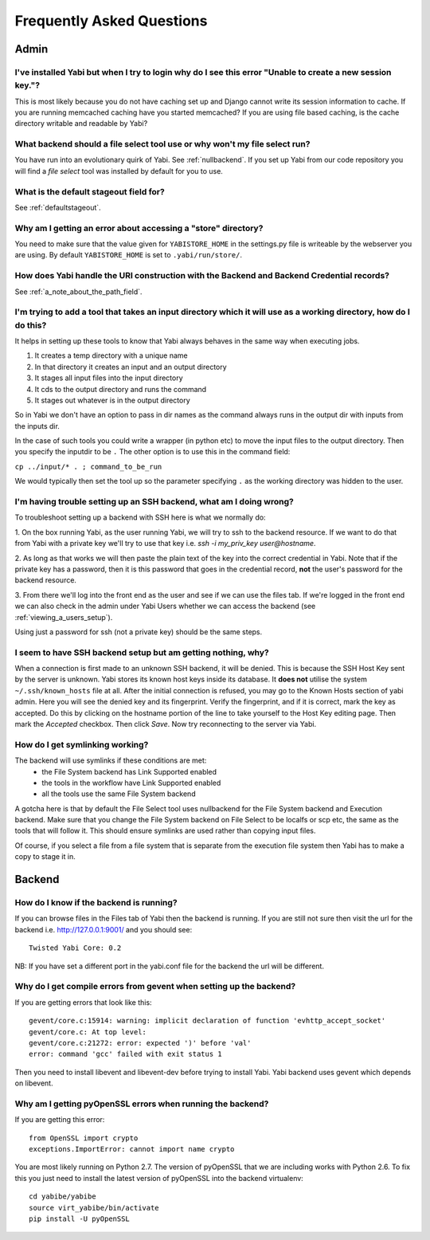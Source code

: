 .. _faq:

Frequently Asked Questions
==========================

Admin
-----

I've installed Yabi but when I try to login why do I see this error "Unable to create a new session key."?
^^^^^^^^^^^^^^^^^^^^^^^^^^^^^^^^^^^^^^^^^^^^^^^^^^^^^^^^^^^^^^^^^^^^^^^^^^^^^^^^^^^^^^^^^^^^^^^^^^^^^^^^^^

This is most likely because you do not have caching set up and Django cannot write its session information to cache. If 
you are running memcached caching have you started memcached? If you are using file based caching, is the cache directory
writable and readable by Yabi?

What backend should a file select tool use or why won't my file select run?
^^^^^^^^^^^^^^^^^^^^^^^^^^^^^^^^^^^^^^^^^^^^^^^^^^^^^^^^^^^^^^^^^^^^^^^^^^^

You have run into an evolutionary quirk of Yabi. See :ref:`nullbackend`. If you set up Yabi from our code repository
you will find a `file select` tool was installed by default for you to use.

What is the default stageout field for?
^^^^^^^^^^^^^^^^^^^^^^^^^^^^^^^^^^^^^^^
See :ref:`defaultstageout`.

Why am I getting an error about accessing a "store" directory?
^^^^^^^^^^^^^^^^^^^^^^^^^^^^^^^^^^^^^^^^^^^^^^^^^^^^^^^^^^^^^^

You need to make sure that the value given for ``YABISTORE_HOME`` in the settings.py
file is writeable by the webserver you are using. By default ``YABISTORE_HOME`` is set 
to ``.yabi/run/store/``.

How does Yabi handle the URI construction with the Backend and Backend Credential records?
^^^^^^^^^^^^^^^^^^^^^^^^^^^^^^^^^^^^^^^^^^^^^^^^^^^^^^^^^^^^^^^^^^^^^^^^^^^^^^^^^^^^^^^^^^

See :ref:`a_note_about_the_path_field`.

I'm trying to add a tool that takes an input directory which it will use as a working directory, how do I do this?
^^^^^^^^^^^^^^^^^^^^^^^^^^^^^^^^^^^^^^^^^^^^^^^^^^^^^^^^^^^^^^^^^^^^^^^^^^^^^^^^^^^^^^^^^^^^^^^^^^^^^^^^^^^^^^^^^^

It helps in setting up these tools to know that Yabi always behaves in the same way when executing jobs. 

1. It creates a temp directory with a unique name
2. In that directory it creates an input and an output directory
3. It stages all input files into the input directory
4. It cds to the output directory and runs the command
5. It stages out whatever is in the output directory

So in Yabi we don't have an option to pass in dir names as the command always runs in the output dir with inputs from the inputs dir.

In the case of such tools you could write a  wrapper (in python etc) to move the input files to the output directory. Then you specify 
the inputdir to be ``.`` The other option is to use this in the command field:

``cp ../input/* . ; command_to_be_run``

We would typically then set the tool up so the parameter specifying ``.`` as the working directory was hidden to the user.

.. _ssh_troubleshooting:

I'm having trouble setting up an SSH backend, what am I doing wrong?
^^^^^^^^^^^^^^^^^^^^^^^^^^^^^^^^^^^^^^^^^^^^^^^^^^^^^^^^^^^^^^^^^^^^

To troubleshoot setting up a backend with SSH here is what we normally do:

1. On the box running Yabi, as the user running Yabi, we will try to ssh to the backend resource. If we want to do that from Yabi with a private key 
we'll try to use that key i.e.  `ssh -i my_priv_key user@hostname`.

2. As long as that works we will then paste the plain text of the key into the correct credential in Yabi.
Note that if the private key has a password, then it is this password that goes in the credential record, **not** the 
user's password for the backend resource.

3. From there we'll log into the front end as the user and see if we can use the files tab. If we're logged in the front end 
we can also check in the admin under Yabi Users whether we can access the backend (see :ref:`viewing_a_users_setup`).

Using just a password for ssh (not a private key) should be the same steps.

.. _known_hosts:

I seem to have SSH backend setup but am getting nothing, why?
^^^^^^^^^^^^^^^^^^^^^^^^^^^^^^^^^^^^^^^^^^^^^^^^^^^^^^^^^^^^^

When a connection is first made to an unknown SSH backend, it will be denied. This is because the SSH Host Key sent by the server is unknown.
Yabi stores its known host keys inside its database. It **does not** utilise the system ``~/.ssh/known_hosts`` file at all. After the initial connection
is refused, you may go to the Known Hosts section of yabi admin. Here you will see the denied key and its fingerprint. Verify the fingerprint,
and if it is correct, mark the key as accepted. Do this by clicking on the hostname portion of the line to take yourself to the Host Key editing page.
Then mark the *Accepted* checkbox. Then click *Save*. Now try reconnecting to the server via Yabi.

How do I get symlinking working?
^^^^^^^^^^^^^^^^^^^^^^^^^^^^^^^^

The backend will use symlinks if these conditions are met:
 - the File System backend has Link Supported enabled
 - the tools in the workflow have Link Supported enabled
 - all the tools use the same File System backend

A gotcha here is that by default the File Select tool uses nullbackend for the File System backend and Execution backend.
Make sure that you change the File System backend on File Select to be localfs or scp etc, the same as the tools that will follow it.
This should ensure symlinks are used rather than copying input files.

Of course, if you select a file from a file system that is separate from the execution file 
system then Yabi has to make a copy to stage it in.


Backend
-------

How do I know if the backend is running?
^^^^^^^^^^^^^^^^^^^^^^^^^^^^^^^^^^^^^^^^
If you can browse files in the Files tab of Yabi then the backend is running. If you are still not sure then visit the url 
for the backend i.e. http://127.0.0.1:9001/ and you should see:

::

    Twisted Yabi Core: 0.2

NB: If you have set a different port in the yabi.conf file for the backend the url will be different.


Why do I get compile errors from gevent when setting up the backend?
^^^^^^^^^^^^^^^^^^^^^^^^^^^^^^^^^^^^^^^^^^^^^^^^^^^^^^^^^^^^^^^^^^^^

If you are getting errors that look like this:

::

    gevent/core.c:15914: warning: implicit declaration of function 'evhttp_accept_socket'
    gevent/core.c: At top level:
    gevent/core.c:21272: error: expected ')' before 'val'
    error: command 'gcc' failed with exit status 1

Then you need to install libevent and libevent-dev before trying to install Yabi. Yabi backend uses gevent which depends on libevent.


Why am I getting pyOpenSSL errors when running the backend?
^^^^^^^^^^^^^^^^^^^^^^^^^^^^^^^^^^^^^^^^^^^^^^^^^^^^^^^^^^^

If you are getting this error:

::

    from OpenSSL import crypto 
    exceptions.ImportError: cannot import name crypto 

You are most likely running on Python 2.7. The version of pyOpenSSL that we are including works with Python 2.6. To fix this you just need to
install the latest version of pyOpenSSL into the backend virtualenv:

::

    cd yabibe/yabibe 
    source virt_yabibe/bin/activate 
    pip install -U pyOpenSSL 

